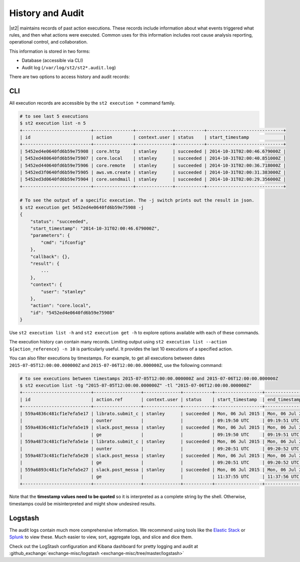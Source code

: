 History and Audit
=================

|st2| maintains records of past action executions. These records include information about what
events triggered what rules, and then what actions were executed. Common uses for this information
includes root cause analysis reporting, operational control, and collaboration.

This information is stored in two forms:

* Database (accessible via CLI)
* Audit log (``/var/log/st2/st2*.audit.log``)

There are two options to access history and audit records:

CLI
---

All execution records are accessible by the ``st2 execution *`` command family.

.. code-block:: bash

    # to see last 5 executions
    $ st2 execution list -n 5
    +--------------------------+---------------+--------------+-----------+-----------------------------+
    | id                       | action        | context.user | status    | start_timestamp             |
    +--------------------------+---------------+--------------+-----------+-----------------------------+
    | 5452ed4e0640fd6b59e75908 | core.http     | stanley      | succeeded | 2014-10-31T02:00:46.679000Z |
    | 5452ed480640fd6b59e75907 | core.local    | stanley      | succeeded | 2014-10-31T02:00:40.851000Z |
    | 5452ed440640fd6b59e75906 | core.remote   | stanley      | succeeded | 2014-10-31T02:00:36.718000Z |
    | 5452ed3f0640fd6b59e75905 | aws.vm.create | stanley      | succeeded | 2014-10-31T02:00:31.383000Z |
    | 5452ed3d0640fd6b59e75904 | core.sendmail | stanley      | succeeded | 2014-10-31T02:00:29.356000Z |
    +--------------------------+---------------+--------------+-----------+-----------------------------+

    # To see the output of a specific execution. The -j switch prints out the result in json.
    $ st2 execution get 5452ed4e0640fd6b59e75908 -j
    {
        "status": "succeeded",
        "start_timestamp": "2014-10-31T02:00:46.679000Z",
        "parameters": {
            "cmd": "ifconfig"
        },
        "callback": {},
        "result": {
            ...
        },
        "context": {
            "user": "stanley"
        },
        "action": "core.local",
        "id": "5452ed4e0640fd6b59e75908"
    }

Use ``st2 execution list -h`` and ``st2 execution get -h`` to explore options available with each
of these commands.

The execution history can contain many records. Limiting output using ``st2 execution list --action
${action_reference} -n 10`` is particularly useful. It provides the last 10 executions of a
specified action.

You can also filter executions by timestamps. For example, to get all executions between dates
``2015-07-05T12:00:00.000000Z`` and ``2015-07-06T12:00:00.000000Z``, use the following command:

.. code-block:: bash

    # to see executions between timestamps 2015-07-05T12:00:00.000000Z and 2015-07-06T12:00:00.000000Z
    $ st2 execution list -tg "2015-07-05T12:00:00.000000Z" -tl "2015-07-06T12:00:00.000000Z"
    +--------------------------+------------------+--------------+-----------+------------------+------------------+
    | id                       | action.ref       | context.user | status    | start_timestamp  | end_timestamp    |
    +--------------------------+------------------+--------------+-----------+------------------+------------------+
    | 559a4836c481cf1e7efa5e17 | librato.submit_c | stanley      | succeeded | Mon, 06 Jul 2015 | Mon, 06 Jul 2015 |
    |                          | ounter           |              |           | 09:19:50 UTC     | 09:19:51 UTC     |
    | 559a4836c481cf1e7efa5e19 | slack.post_messa | stanley      | succeeded | Mon, 06 Jul 2015 | Mon, 06 Jul 2015 |
    |                          | ge               |              |           | 09:19:50 UTC     | 09:19:51 UTC     |
    | 559a4873c481cf1e7efa5e1e | librato.submit_c | stanley      | succeeded | Mon, 06 Jul 2015 | Mon, 06 Jul 2015 |
    |                          | ounter           |              |           | 09:20:51 UTC     | 09:20:52 UTC     |
    | 559a4873c481cf1e7efa5e20 | slack.post_messa | stanley      | succeeded | Mon, 06 Jul 2015 | Mon, 06 Jul 2015 |
    |                          | ge               |              |           | 09:20:51 UTC     | 09:20:52 UTC     |
    | 559a6893c481cf1e7efa5e27 | slack.post_messa | stanley      | succeeded | Mon, 06 Jul 2015 | Mon, 06 Jul 2015 |
    |                          | ge               |              |           | 11:37:55 UTC     | 11:37:56 UTC     |
    +--------------------------+------------------+--------------+-----------+------------------+------------------+

Note that the **timestamp values need to be quoted** so it is interpreted as a complete string
by the shell. Otherwise, timestamps could be misinterpreted and might show undesired results.

Logstash
--------

The audit logs contain much more comprehensive information. We recommend using tools like the 
`Elastic Stack <https://elastic.co>`_ or `Splunk <https://splunk.com>`_ to view these. Much easier
to view, sort, aggregate logs, and slice and dice them.

Check out the LogStash configuration and Kibana dashboard for pretty logging and audit at
:github_exchange:`exchange-misc/logstash <exchange-misc/tree/master/logstash>`